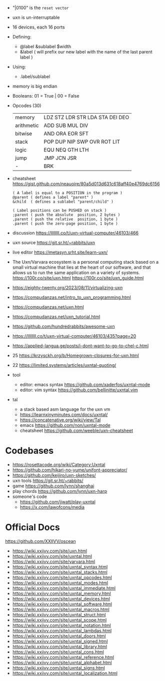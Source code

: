 - "|0100" is the ~reset vector~
- uxn is un-interruptable
- 16 devices, each 16 ports
- Defining:
  - @label &sublabel $width
  - &label ( will prefix our new label with the name of the last parent label )
- Using:
  - .label/sublabel
- memory is big endian
- Booleans: 01 = True | 00 = False
- Opcodes (30)
  |------------+---------------------------------|
  | memory     | LDZ STZ LDR STR LDA STA DEI DEO |
  | arithmetic | ADD SUB MUL DIV                 |
  | bitwise    | AND ORA EOR SFT                 |
  | stack      | POP DUP NIP SWP OVR ROT LIT     |
  | logic      | EQU NEQ GTH LTH                 |
  | jump       | JMP JCN JSR                     |
  | -          | BRK                             |
  |------------+---------------------------------|

- cheatsheet https://gist.github.com/neauoire/80a5d013d631c618aff40e4769dc6156
  #+begin_src forth
    ( A label is equal to a POSITION in the program )
    @parent ( defines a label "parent" )
    &child  ( defines a sublabel "parent/child" )

    ( Label positions can be PUSHED on stack )
    ;parent ( push the absolute  position, 2 bytes )
    ,parent ( push the relative  position, 1 byte )
    .parent ( push the zero-page position, 1 byte )
  #+end_src

- discussion https://llllllll.co/t/uxn-virtual-computer/46103/466
- uxn source https://git.sr.ht/~rabbits/uxn
- live editor https://metasyn.srht.site/learn-uxn/
- The Uxn/Varvara ecosystem is a personal computing stack based on a small virtual machine that lies at the heart of our software, and that allows us to run the same application on a variety of systems.
  https://100r.co/site/uxn.html
  https://100r.co/site/uxn_guide.html
- https://eighty-twenty.org/2023/08/11/virtualizing-uxn
- https://compudanzas.net/intro_to_uxn_programming.html
- https://compudanzas.net/uxn.html
- https://compudanzas.net/uxn_tutorial.html
- https://github.com/hundredrabbits/awesome-uxn
- https://llllllll.co/t/uxn-virtual-computer/46103/435?page=20
- https://applied-langua.ge/posts/i-dont-want-to-go-to-chel-c.html
- 25 https://krzysckh.org/b/Homegrown-closures-for-uxn.html
- 22 https://limited.systems/articles/uxntal-quoting/
- tool
  - editor: emacs syntax https://github.com/xaderfos/uxntal-mode
  - editor: vim syntax https://github.com/bellinitte/uxntal.vim
- tal
  - a stack based asm language for the uxn vm
  - https://learnxinyminutes.com/docs/uxntal/
  - https://concatenative.org/wiki/view/Tal
  - emacs https://github.com/non/uxntal-mode
  - cheatsheet https://github.com/weeble/uxn-cheatsheet

* Codebases

- https://rosettacode.org/wiki/Category:Uxntal
- https://github.com/hikari-no-yume/unifont-appreciator/
- https://github.com/keijiro/uxn-sketches/
- uxn tools https://git.sr.ht/~rabbits/
- game https://github.com/lynn/shanghai
- play chords https://github.com/lynn/uxn-harp
- someone's code
  - https://github.com/jjwatt/play-uxntal
  - https://x.com/lawofcons/media

* Official Docs
https://github.com/XXIIVV/oscean

- https://wiki.xxiivv.com/site/uxn.html
- https://wiki.xxiivv.com/site/uxntal.html
- https://wiki.xxiivv.com/site/varvara.html
- https://wiki.xxiivv.com/site/uxntal_syntax.html
- https://wiki.xxiivv.com/site/uxntal_stacks.html
- https://wiki.xxiivv.com/site/uxntal_opcodes.html
- https://wiki.xxiivv.com/site/uxntal_modes.html
- https://wiki.xxiivv.com/site/uxntal_immediate.html
- https://wiki.xxiivv.com/site/uxntal_memory.html
- https://wiki.xxiivv.com/site/uxntal_devices.html
- https://wiki.xxiivv.com/site/uxntal_software.html
- https://wiki.xxiivv.com/site/uxntal_macros.html
- https://wiki.xxiivv.com/site/uxntal_struct.html
- https://wiki.xxiivv.com/site/uxntal_scope.html
- https://wiki.xxiivv.com/site/uxntal_notation.html
- https://wiki.xxiivv.com/site/uxntal_lambdas.html
- https://wiki.xxiivv.com/site/uxntal_doors.html
- https://wiki.xxiivv.com/site/uxntal_signed.html
- https://wiki.xxiivv.com/site/uxntal_library.html
- https://wiki.xxiivv.com/site/uxntal_cons.html
- https://wiki.xxiivv.com/site/uxntal_reference.html
- https://wiki.xxiivv.com/site/uxntal_alphabet.html
- https://wiki.xxiivv.com/site/uxntal_signs.html
- https://wiki.xxiivv.com/site/uxntal_localization.html

